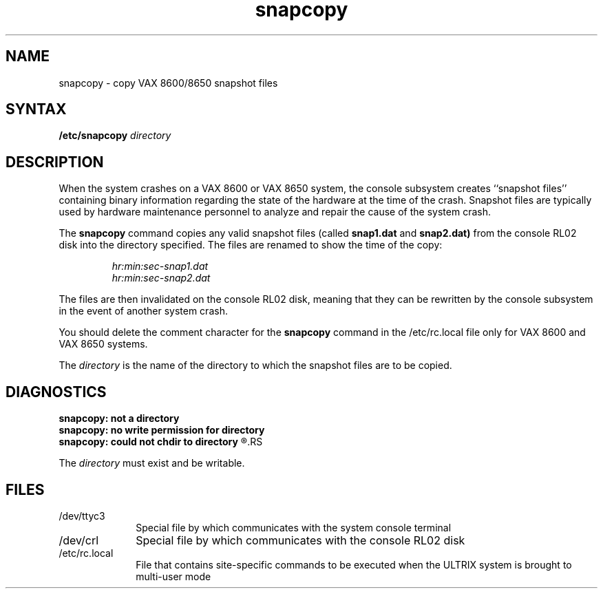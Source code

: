 .TH snapcopy 8
.SH NAME
snapcopy \- copy VAX 8600/8650 snapshot files
.SH SYNTAX
.B /etc/snapcopy 
.I directory
.SH DESCRIPTION
When the system crashes on a VAX 8600 or VAX 8650 system,
the console subsystem creates ``snapshot files'' containing
binary information regarding the state of the hardware
at the time of the crash.  Snapshot files are typically used
by hardware maintenance personnel to analyze and repair the
cause of the system crash.
.PP
The
.B snapcopy 
command copies
any valid snapshot files (called
.B snap1.dat 
and
.B snap2.dat) 
from the console 
RL02 disk into the directory specified.
The files are renamed to show the time of the copy:
.RS
.PP
.I hr:min:sec-snap1.dat
.br
.I hr:min:sec-snap2.dat
.RE
.PP
The files are then invalidated on the console RL02 disk,
meaning that they can be rewritten by the console subsystem
in the event of another
system crash.
.PP
You should delete the comment character for the
.B snapcopy
command in the
/etc/rc.local
file only for VAX 8600 and VAX 8650 systems.
.PP
The
.I directory
is the name of the directory to which the snapshot files
are to be copied.
.SH DIAGNOSTICS
.B
snapcopy:  not a directory
.br
.B
snapcopy:  no write permission for directory
.br
.B
snapcopy:  could not chdir to directory
.R
.RS
.PP
The
.I directory
must exist and be writable.
.SH FILES
.IP /dev/ttyc3 1i
Special file by which 
.PN snapcopy
communicates with the system console terminal
.IP /dev/crl 1i
Special file by which 
.PN snapcopy
communicates with the console RL02 disk
.IP /etc/rc.local 1i
File that contains site-specific commands to be
executed when the ULTRIX system is brought
to multi-user mode
